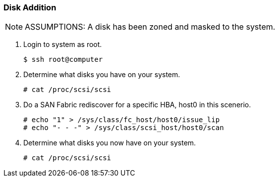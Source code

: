 === Disk Addition

[NOTE]
====
ASSUMPTIONS: A disk has been zoned and masked to the system.
====

. Login to system as root.
+
[source]
----
$ ssh root@computer
----

. Determine what disks you have on your system.
+
[source]
----
# cat /proc/scsi/scsi
----

. Do a SAN Fabric rediscover for a specific HBA, host0 in this scenerio.
+
[source]
----
# echo "1" > /sys/class/fc_host/host0/issue_lip
# echo "- - -" > /sys/class/scsi_host/host0/scan
----

. Determine what disks you now have on your system.
+
[source]
----
# cat /proc/scsi/scsi
----



